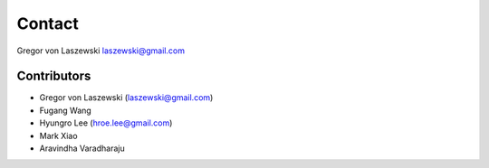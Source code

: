 Contact
======================================================================

Gregor von Laszewski
laszewski@gmail.com


Contributors
----------------------------------------------------------------------

* Gregor von Laszewski (laszewski@gmail.com)
* Fugang Wang
* Hyungro Lee (hroe.lee@gmail.com)
* Mark Xiao
* Aravindha Varadharaju
